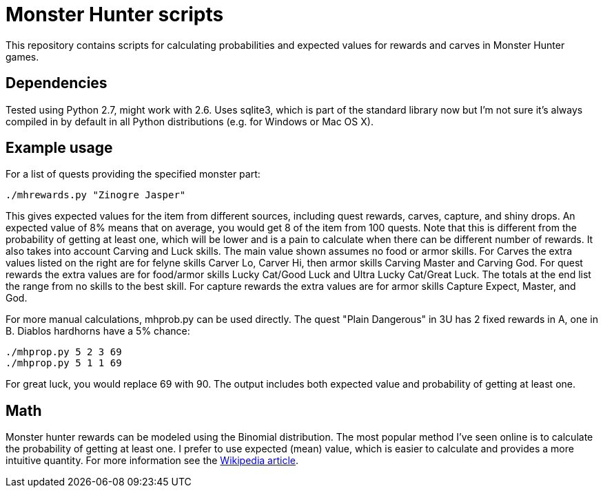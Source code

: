 = Monster Hunter scripts

This repository contains scripts for calculating probabilities and expected
values for rewards and carves in Monster Hunter games.

== Dependencies

Tested using Python 2.7, might work with 2.6. Uses sqlite3, which is part of
the standard library now but I'm not sure it's always compiled in by default
in all Python distributions (e.g. for Windows or Mac OS X).

== Example usage

For a list of quests providing the specified monster part:

 ./mhrewards.py "Zinogre Jasper"

This gives expected values for the item from different sources, including
quest rewards, carves, capture, and shiny drops. An expected value of
8% means that on average, you would get 8 of the item from 100 quests. Note
that this is different from the probability of getting at least one, which
will be lower and is a pain to calculate when there can be different number
of rewards. It also takes into account Carving and Luck skills. The main
value shown assumes no food or armor skills. For Carves the extra values
listed on the right are for felyne skills Carver Lo, Carver Hi, then armor
skills Carving Master and Carving God. For quest rewards the extra values
are for food/armor skills Lucky Cat/Good Luck and Ultra Lucky Cat/Great Luck.
The totals at the end list the range from no skills to the best skill. For
capture rewards the extra values are for armor skills Capture Expect, Master,
and God.

For more manual calculations, mhprob.py can be used directly. The quest
"Plain Dangerous" in 3U has 2 fixed rewards in A, one in B. Diablos hardhorns
have a 5% chance:

 ./mhprop.py 5 2 3 69
 ./mhprop.py 5 1 1 69

For great luck, you would replace 69 with 90. The output includes both expected
value and probability of getting at least one.

== Math

Monster hunter rewards can be modeled using the Binomial distribution. The most
popular method I've seen online is to calculate the probability of getting at
least one. I prefer to use expected (mean) value, which is easier to calculate
and provides a more intuitive quantity. For
more information see the
link:http://en.wikipedia.org/wiki/Binomial_distribution#Mean_and_variance[Wikipedia article].
